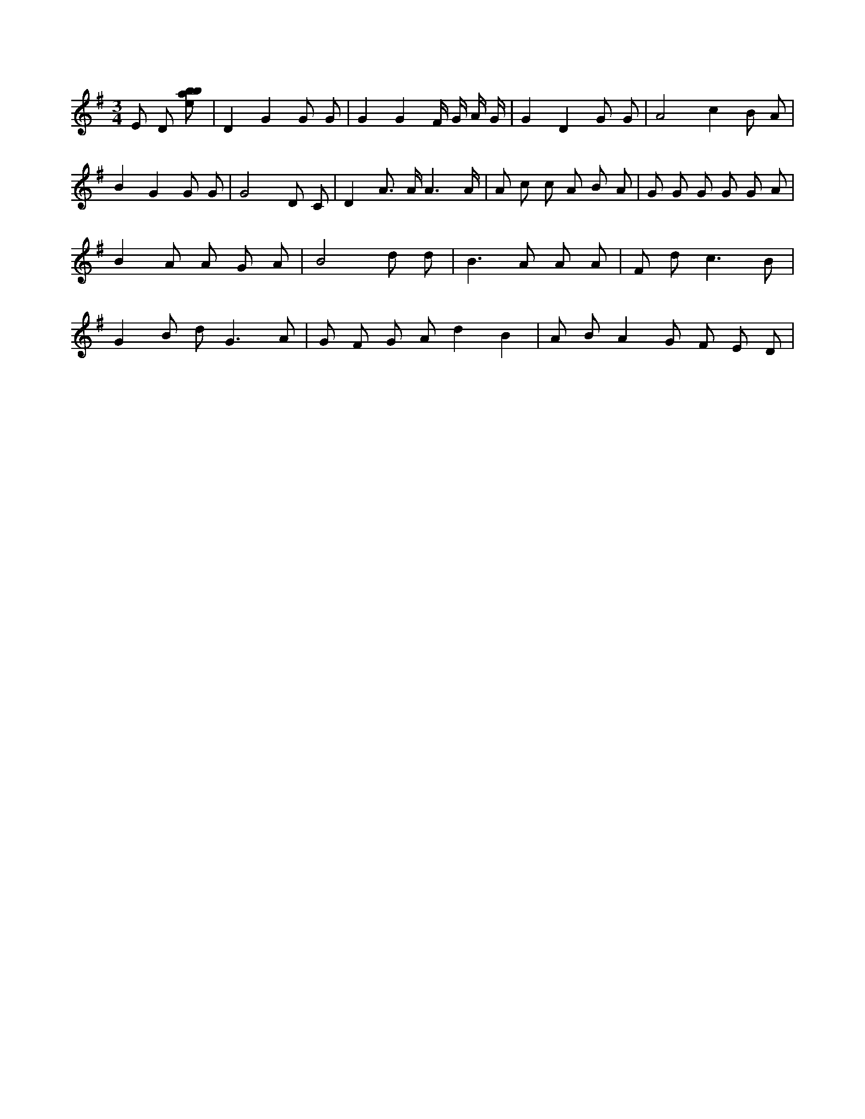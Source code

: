 X:871
L:1/8
M:3/4
K:Gclef
E D [ebab] | D2 G2 G G | G2 G2 F/2 G/2 A/2 G/2 | G2 D2 G G | A4 c2 B A | B2 G2 G G | G4 D C | D2 A > A A3 /2 A/2 | A c c A B A | G G G G G A | B2 A A G A | B4 d d | B2 > A2 A A | F d2 < c2 B | G2 B d2 < G2 A | G F G A d2 B2 | A B A2 G F E D |
